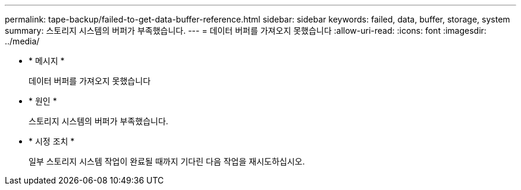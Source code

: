 ---
permalink: tape-backup/failed-to-get-data-buffer-reference.html 
sidebar: sidebar 
keywords: failed, data, buffer, storage, system 
summary: 스토리지 시스템의 버퍼가 부족했습니다. 
---
= 데이터 버퍼를 가져오지 못했습니다
:allow-uri-read: 
:icons: font
:imagesdir: ../media/


* * 메시지 *
+
데이터 버퍼를 가져오지 못했습니다

* * 원인 *
+
스토리지 시스템의 버퍼가 부족했습니다.

* * 시정 조치 *
+
일부 스토리지 시스템 작업이 완료될 때까지 기다린 다음 작업을 재시도하십시오.


